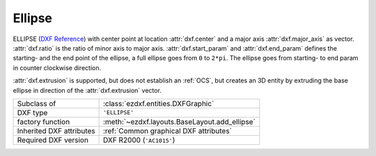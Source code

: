 Ellipse
=======

.. module:: ezdxf.entities
    :noindex:

ELLIPSE (`DXF Reference`_) with center point at location :attr:`dxf.center` and a major axis :attr:`dxf.major_axis` as vector.
:attr:`dxf.ratio` is the ratio of minor axis to major axis. :attr:`dxf.start_param` and :attr:`dxf.end_param`
defines the starting- and the end point of the ellipse, a full ellipse goes from ``0`` to ``2*pi``.
The ellipse goes from starting- to end param in counter clockwise direction.

:attr:`dxf.extrusion` is supported, but does not establish an :ref:`OCS`, but creates an 3D entity by
extruding the base ellipse in direction of the :attr:`dxf.extrusion` vector.

======================== ==========================================
Subclass of              :class:`ezdxf.entities.DXFGraphic`
DXF type                 ``'ELLIPSE'``
factory function         :meth:`~ezdxf.layouts.BaseLayout.add_ellipse`
Inherited DXF attributes :ref:`Common graphical DXF attributes`
Required DXF version     DXF R2000 (``'AC1015'``)
======================== ==========================================

.. class:: Ellipse

    .. attribute:: dxf.center

        Center point of circle (2D/3D Point in :ref:`WCS`)

    .. attribute:: dxf.major_axis

        Endpoint of major axis, relative to the :attr:`dxf.center` (Vector), default value is ``(1, 0, 0)``.

    .. attribute:: dxf.ratio

        Ratio of minor axis to major axis (float), has to be in range from ``0.000001`` to ``1``,
        default value is ``1``.

    .. attribute:: dxf.start_param

        Start parameter (float), default value is ``0``.

    .. attribute:: dxf.end_param

        End parameter (float), default value is ``2*pi``.

    .. attribute:: start_point

        Returns the start point of the ellipse in WCS.

        .. versionadded:: 0.11

    .. attribute:: end_point

        Returns the end point of the ellipse in WCS.

        .. versionadded:: 0.11

    .. attribute:: minor_axis

        Returns the minor axis of the ellipse as :class:`Vector` in WCS.

        .. versionadded:: 0.12

    .. automethod:: construction_tool() -> ConstructionEllipse

    .. automethod:: apply_construction_tool(e: ConstructionEllipse) -> Ellipse

    .. automethod:: vertices(params:Iterable[float]) -> Iterable[Vector]

    .. automethod:: params

    .. automethod:: transform(m: Matrix44) -> Ellipse

    .. automethod:: translate(dx: float, dy: float, dz: float) -> Ellipse

    .. automethod:: to_spline(layout, replace=True) -> Spline

    .. automethod:: from_arc(entity: DXFGraphic) -> Ellipse

.. _DXF Reference: http://help.autodesk.com/view/OARX/2018/ENU/?guid=GUID-107CB04F-AD4D-4D2F-8EC9-AC90888063AB